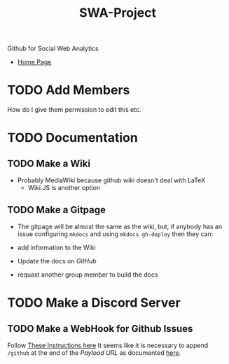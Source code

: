 #+TITLE: SWA-Project
Github for Social Web Analytics

+ [[https://ryangreenup.github.io/SWA-Project/][Home Page]]

* TODO Add Members
How do I give them permission to edit this etc.

* TODO Documentation
** TODO Make a Wiki
+ Probably MediaWiki because github wiki doesn't deal with LaTeX
  + Wiki.JS is another option
** TODO Make a Gitpage
+ The gitpage will be almost the same as the wiki, but, if anybody has an issue configuring ~mkdocs~ and using ~mkdocs gh-deploy~ then they can:

+ add information to the Wiki
+ Update the docs on /GitHub/
+ requast another group member to build the docs

* TODO Make a Discord Server
** TODO Make a WebHook for Github Issues
Follow [[https://gist.github.com/jagrosh/5b1761213e33fc5b54ec7f6379034a22][These Instructions here]]
It seems like it is necessary to append ~/github~ at the end of the /Payload
URL/ as documented [[https://support.discordapp.com/hc/en-us/articles/228383668][here]].

